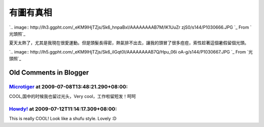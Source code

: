 有圖有真相
================================================================================

`.. image:: http://lh3.ggpht.com/_eKM9lHjTZjs/Sk6_hnpaBxI/AAAAAAAAB7M/lK1UuZr
zjS0/s144/P1030666.JPG
`_
From `光頭照`_


夏天太熱了，尤其是我現在很愛運動。但是頭髮長得密，熱氣排不出去，讓我的頭冒了很多痘痘，索性趁著這個暑假留個光頭。


`.. image:: http://lh5.ggpht.com/_eKM9lHjTZjs/Sk6_iIGqt0I/AAAAAAAAB7Q/Hpu_06i
oA-g/s144/P1030667.JPG
`_
From `光頭照`_

.. _: http://picasaweb.google.com/lh/photo/SETf5FucjOW9jg3bJVSO5Q?feat=em
    bedwebsite
.. _光頭照: http://picasaweb.google.com/hoamon/zWqGvC?feat=embedwebsite
.. _夏天太熱了，尤其是我現在很愛運動。但是頭髮長得密，熱氣排不出去，讓我的頭冒了很多痘痘，索性趁著這個暑假留個光頭。: http://pica
    saweb.google.com/lh/photo/8niKXqBk_v400kgnDg4EZA?feat=embedwebsite


Old Comments in Blogger
--------------------------------------------------------------------------------



`Microtiger <http://www.blogger.com/profile/11959228962835108919>`_ at 2009-07-08T13:48:21.290+08:00:
^^^^^^^^^^^^^^^^^^^^^^^^^^^^^^^^^^^^^^^^^^^^^^^^^^^^^^^^^^^^^^^^^^^^^^^^^^^^^^^^^^^^^^^^^^^^^^^^^^^^^^^^^^^^^^^^^^

COOL,国中的时候我也留过光头，Very cool，工作啦留短发！呵呵

`Howdy! <http://www.blogger.com/profile/00717722499874252573>`_ at 2009-07-12T11:14:17.309+08:00:
^^^^^^^^^^^^^^^^^^^^^^^^^^^^^^^^^^^^^^^^^^^^^^^^^^^^^^^^^^^^^^^^^^^^^^^^^^^^^^^^^^^^^^^^^^^^^^^^^^^^^^^^^^^^^^

This is really COOL! Look like a shufu style. Lovely :D

.. author:: default
.. categories:: chinese
.. tags:: personal
.. comments::